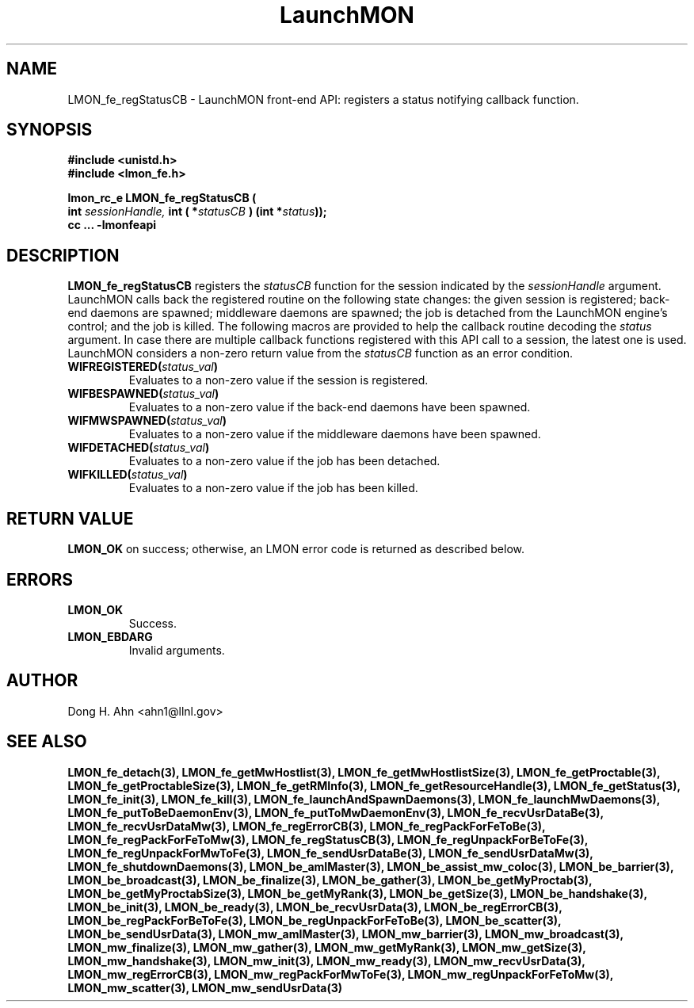 .TH LaunchMON 3 "MAY 2009" LaunchMON "LaunchMON Front-End API"

.SH NAME
LMON_fe_regStatusCB \- LaunchMON front-end API: registers a status notifying callback function. 

.SH SYNOPSIS
.nf
.B #include <unistd.h>
.B #include <lmon_fe.h>
.PP
.PP
.BI "lmon_rc_e LMON_fe_regStatusCB ( 
.BI "  int " sessionHandle, " int ( *"statusCB " ) (int *"status "));"
.B cc ... -lmonfeapi

.SH DESCRIPTION

\fBLMON_fe_regStatusCB\fR registers the \fIstatusCB\fR function 
for the session indicated by the \fIsessionHandle\fR argument.
LaunchMON calls back the registered routine on 
the following state changes: the given session is registered; 
back-end daemons are spawned; middleware daemons are spawned; 
the job is detached from the LaunchMON engine's control; 
and the job is killed.  
The following macros are provided to help the callback routine 
decoding the \fIstatus\fR argument. 
In case there are multiple callback functions registered 
with this API call to a session, the latest one is used.
LaunchMON considers a non-zero return value from 
the \fIstatusCB\fR function as an error condition.
 
.TP
.BI WIFREGISTERED( status_val ) 
Evaluates to a non-zero value if the session is registered.
.TP 
.BI WIFBESPAWNED( status_val ) 
Evaluates to a non-zero value if the back-end daemons have been spawned.
.TP
.BI WIFMWSPAWNED( status_val ) 
Evaluates to a non-zero value if the middleware daemons have been spawned.
.TP
.BI WIFDETACHED( status_val ) 
Evaluates to a non-zero value if the job has been detached.
.TP
.BI WIFKILLED( status_val ) 
Evaluates to a non-zero value if the job has been killed.


.SH RETURN VALUE
\fBLMON_OK\fR on success; otherwise, an LMON error code is returned as described below. 

.SH ERRORS
.TP
.B LMON_OK
Success.
.TP
.B LMON_EBDARG
Invalid arguments.

.SH AUTHOR
Dong H. Ahn <ahn1@llnl.gov>

.SH "SEE ALSO"

.BP LMON_fe_attachAndSpawnDaemons(3),
.BP LMON_fe_createSession(3),
.BR LMON_fe_detach(3),
.BR LMON_fe_getMwHostlist(3),
.BR LMON_fe_getMwHostlistSize(3),
.BR LMON_fe_getProctable(3),
.BR LMON_fe_getProctableSize(3),
.BR LMON_fe_getRMInfo(3),
.BR LMON_fe_getResourceHandle(3),
.BR LMON_fe_getStatus(3),
.BR LMON_fe_init(3),
.BR LMON_fe_kill(3),
.BR LMON_fe_launchAndSpawnDaemons(3),
.BR LMON_fe_launchMwDaemons(3),
.BR LMON_fe_putToBeDaemonEnv(3),
.BR LMON_fe_putToMwDaemonEnv(3),
.BR LMON_fe_recvUsrDataBe(3),
.BR LMON_fe_recvUsrDataMw(3),
.BR LMON_fe_regErrorCB(3),
.BR LMON_fe_regPackForFeToBe(3),
.BR LMON_fe_regPackForFeToMw(3),
.BR LMON_fe_regStatusCB(3),
.BR LMON_fe_regUnpackForBeToFe(3),
.BR LMON_fe_regUnpackForMwToFe(3),
.BR LMON_fe_sendUsrDataBe(3),
.BR LMON_fe_sendUsrDataMw(3),
.BR LMON_fe_shutdownDaemons(3),
.BR LMON_be_amIMaster(3),
.BR LMON_be_assist_mw_coloc(3),
.BR LMON_be_barrier(3),
.BR LMON_be_broadcast(3),
.BR LMON_be_finalize(3),
.BR LMON_be_gather(3),
.BR LMON_be_getMyProctab(3),
.BR LMON_be_getMyProctabSize(3),
.BR LMON_be_getMyRank(3),
.BR LMON_be_getSize(3),
.BR LMON_be_handshake(3),
.BR LMON_be_init(3),
.BR LMON_be_ready(3),
.BR LMON_be_recvUsrData(3),
.BR LMON_be_regErrorCB(3),
.BR LMON_be_regPackForBeToFe(3),
.BR LMON_be_regUnpackForFeToBe(3),
.BR LMON_be_scatter(3),
.BR LMON_be_sendUsrData(3),
.BR LMON_mw_amIMaster(3),
.BR LMON_mw_barrier(3),
.BR LMON_mw_broadcast(3),
.BR LMON_mw_finalize(3),
.BR LMON_mw_gather(3),
.BR LMON_mw_getMyRank(3),
.BR LMON_mw_getSize(3),
.BR LMON_mw_handshake(3),
.BR LMON_mw_init(3),
.BR LMON_mw_ready(3),
.BR LMON_mw_recvUsrData(3),
.BR LMON_mw_regErrorCB(3),
.BR LMON_mw_regPackForMwToFe(3),
.BR LMON_mw_regUnpackForFeToMw(3),
.BR LMON_mw_scatter(3),
.BR LMON_mw_sendUsrData(3)

